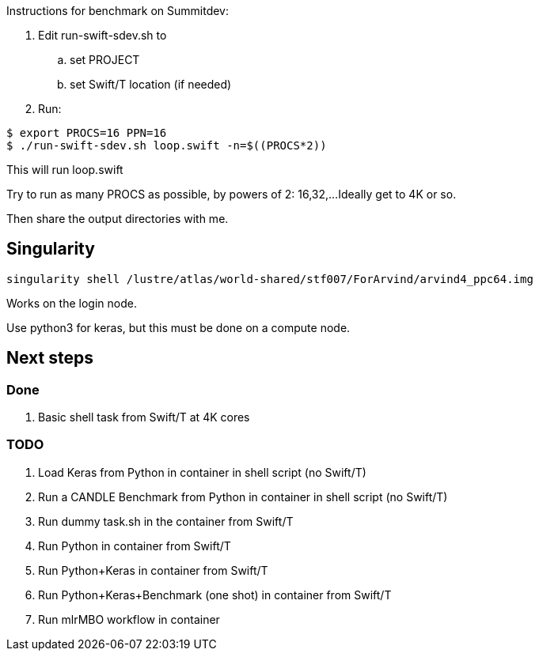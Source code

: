
Instructions for benchmark on Summitdev:

.  Edit run-swift-sdev.sh to
.. set PROJECT
.. set Swift/T location (if needed)
. Run:
----
$ export PROCS=16 PPN=16
$ ./run-swift-sdev.sh loop.swift -n=$((PROCS*2))
----

This will run loop.swift

Try to run as many PROCS as possible, by powers of 2: 16,32,...
Ideally get to 4K or so.

Then share the output directories with me.

== Singularity

----
singularity shell /lustre/atlas/world-shared/stf007/ForArvind/arvind4_ppc64.img
----

Works on the login node.

Use python3 for keras, but this must be done on a compute node.

== Next steps

=== Done

. Basic shell task from Swift/T at 4K cores

=== TODO

. Load Keras from Python in container in shell script (no Swift/T)
. Run a CANDLE Benchmark from Python in container in shell script (no Swift/T)
. Run dummy task.sh in the container from Swift/T
. Run Python in container from Swift/T
. Run Python+Keras in container from Swift/T
. Run Python+Keras+Benchmark (one shot) in container from Swift/T
. Run mlrMBO workflow in container
